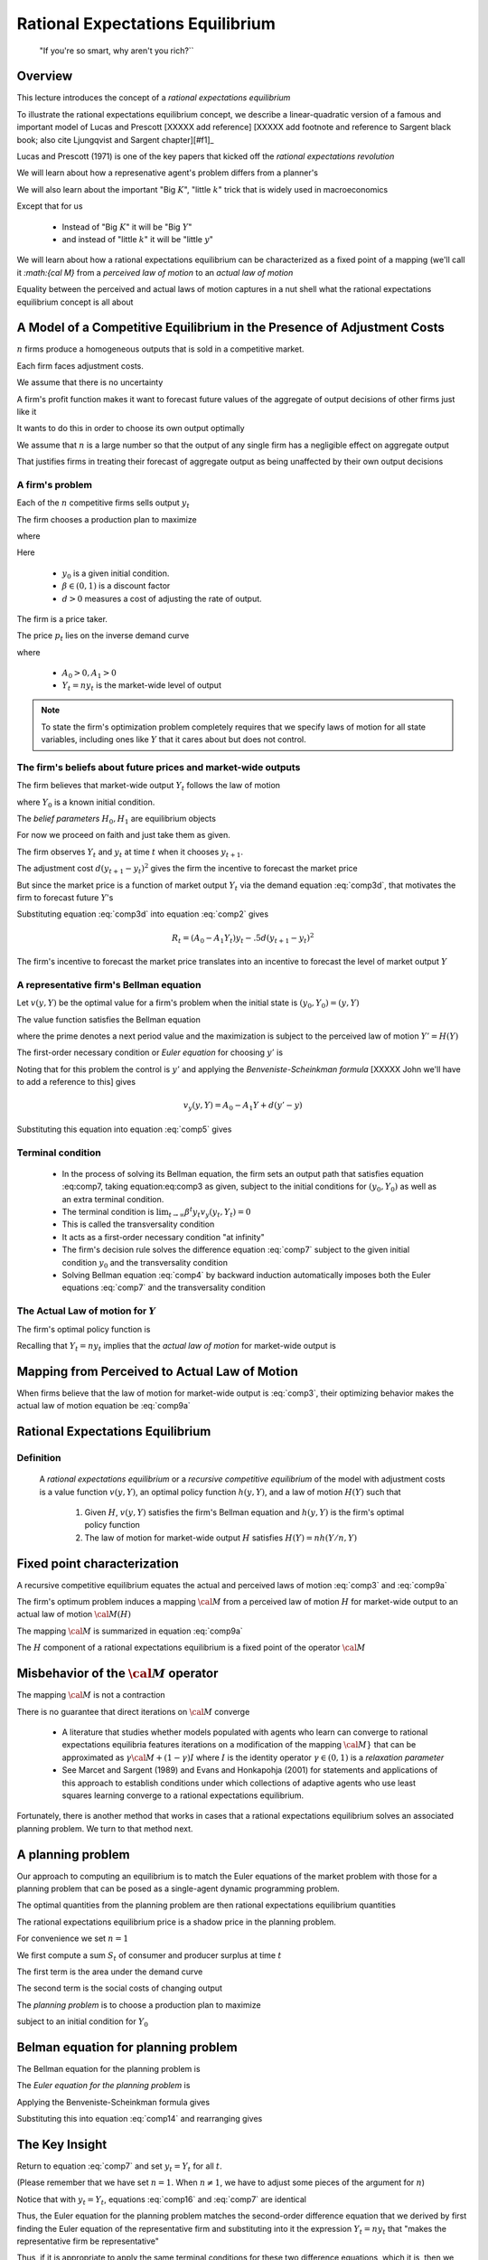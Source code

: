 .. _ratexp1:

*********************************************
Rational Expectations Equilibrium
*********************************************


.. epigraph::

    "If you're so smart, why aren't you rich?``


Overview
============

This lecture introduces the concept of a *rational expectations equilibrium*


To illustrate the  rational expectations equilibrium concept, we describe a linear-quadratic version of a famous and important model
of Lucas and Prescott [XXXXX add reference] [XXXXX add footnote and reference to Sargent black book; also
cite Ljungqvist and Sargent chapter][#f1]_


Lucas and Prescott (1971) is one of the key papers that kicked off the *rational expectations revolution*

We will learn about how a represenative agent's problem differs from a planner's

We will also learn about the important "Big :math:`K`", "little :math:`k`" trick that is widely used in macroeconomics

Except that for us 

   * Instead of "Big :math:`K`" it will be "Big :math:`Y`"
   
   * and instead of "little :math:`k`" it will be "little :math:`y`"
   
We will learn about how a rational  expectations equilibrium can be characterized as a fixed point of a mapping (we'll call it `:math:{\cal M}` from a *perceived law of motion*
to an *actual law of motion*

Equality between the perceived and actual laws of motion captures in a nut shell what the rational expectations equilibrium concept is all about

A Model of a Competitive Equilibrium in the Presence of Adjustment Costs
==========================================================================



:math:`n` firms produce a homogeneous outputs that is sold in a competitive market.

Each firm faces adjustment costs.

We assume that there is no uncertainty


A firm's  profit function makes it want to forecast future values of  the aggregate of output decisions of other firms just like it

It wants to do this in order to choose its  own output optimally   

We assume that :math:`n` is a large number so that the output of any single firm has a negligible effect on aggregate output

That justifies firms  in treating their forecast of aggregate output as being unaffected by their own output decisions

.. [#f1]The model is a version of one analyzed by Lucas and Prescott (1971) and Sargent (1987a). The recursive competitive equilibrium concept was used by Lucas and Prescott (1971) and described further by Prescott and  Mehra (1980).


A firm's problem
^^^^^^^^^^^^^^^^^

Each of the :math:`n`   competitive firms sells  output :math:`y_t`

The firm chooses a production plan to maximize

.. math::
    \sum_{t=0}^\infty \beta^t R_t 
    :label: comp1 
    
where

.. math::
     R_t = p_t y_t - .5 d (y_{t+1} - y_t )^2, \ t \geq 0 
     :label: comp2 
     
Here 

   * :math:`y_0` is a  given initial condition.

   * :math:`\beta \in (0,1)` is a discount factor
   
   *  :math:`d >0` measures a cost of adjusting the rate of output.
   
The firm is a price taker.

The price :math:`p_t` lies on the inverse demand curve

.. math::
    p_t = A_0 - A_1 Y_t
    :label: comp3d 
    
where 

   * :math:`A_0 >0, A_1 > 0`
   
   * :math:`Y_t = n y_t` is the market-wide level of output
   
.. note:: 

   To state the firm's optimization problem completely requires that we specify laws of motion for all state variables, including ones like :math:`Y` that it cares about but does not control. 

   
   
The firm's beliefs about future prices and market-wide outputs
^^^^^^^^^^^^^^^^^^^^^^^^^^^^^^^^^^^^^^^^^^^^^^^^^^^^^^^^^^^^^^^^^

The firm believes that market-wide output :math:`Y_t` follows the law of motion

.. math:: 
    Y_{t+1} = H_0 + H_1 Y_t \equiv H(Y_t) 
    :label: comp3 
    
where :math:`Y_0` is a known initial condition.

The *belief parameters* :math:`H_0, H_1` are   equilibrium objects

For now we proceed on faith and just take them  as given.


The firm observes :math:`Y_t` and :math:`y_t` at time :math:`t` when it chooses :math:`y_{t+1}`. 

The adjustment cost :math:`d(y_{t+1}-y_t)^2` gives the firm the incentive to forecast the market price

But since the market price is a function of market output :math:`Y_t` via the demand equation :eq:`comp3d`, that motivates the firm to forecast future :math:`Y`'s


Substituting equation :eq:`comp3d` into equation :eq:`comp2` gives
 
.. math::
     R_t = (A_0 - A_1 Y_t) y_t - .5 d (y_{t+1} - y_t )^2
     
The firm's incentive to forecast the market price translates into an incentive to forecast the level of market output :math:`Y`

A representative firm's Bellman equation
^^^^^^^^^^^^^^^^^^^^^^^^^^^^^^^^^^^^^^^^^

Let :math:`v(y,Y)` be the optimal value for a firm's problem when the initial state is :math:`(y_0, Y_0)  = (y,Y)`

The value function satisfies the Bellman equation

.. math::
      v(y,Y) = \max_{y'} \left\{ A_0 y - A_1 y Y - .5 d (y' - y)^2   + \beta v(y', Y')\right\}
      :label: comp4
   
where the prime  denotes a next period value and the maximization is subject to the perceived law of motion :math:`Y'=H(Y)`


The first-order necessary condition or *Euler equation* for choosing :math:`y'` is 

.. math::
    - d(y' - y) + \beta v_y(y',Y') =0
    :label: comp5
    
Noting that for this problem the control is :math:`y'` and applying the *Benveniste-Scheinkman formula* [XXXXX John we'll have to add a reference to this] gives

.. math::
    v_y(y,Y) = A_0 - A_1 Y + d(y' - y)
    
Substituting this equation into equation :eq:`comp5` gives

.. math::
    -d(y_{t+1} - y_t) + \beta [A_0 - A_1 Y_{t+1} + d(y_{t+2} - y_{t+1} )] =0
    :label: comp7  

    
Terminal condition
^^^^^^^^^^^^^^^^^^^
    
    * In the process of solving its Bellman equation, the firm sets  an output   path  that satisfies equation :eq:comp7, taking equation:eq:comp3 as given,  subject to the initial conditions for :math:`(y_0, Y_0)` as well as an extra terminal condition. 
    
    * The  terminal condition is :math:`\lim_{t \rightarrow \infty } \beta^t y_t v_y(y_{t}, Y_t) = 0`
    
    * This is called the transversality condition
    
    * It acts as a first-order necessary  condition  "at infinity"
    
    * The firm's decision rule solves the difference equation :eq:`comp7` subject to the given initial condition :math:`y_0` and the transversality condition
    
    * Solving  Bellman equation :eq:`comp4` by backward induction automatically imposes both the Euler equations :eq:`comp7` and the transversality condition
    

The Actual Law of motion for :math:`Y`
^^^^^^^^^^^^^^^^^^^^^^^^^^^^^^^^^^^^^^

The  firm's optimal policy function is

.. math:: 
       y_{t+1} = h(y_t, Y_t)
       :label: comp9 
      
Recalling that :math:`Y_t = ny_t` implies that the *actual law of motion*  for market-wide output is 

.. math::
      Y_{t+1} = n h(Y_t/n, Y_t)
      :label: comp9a 
     
     
Mapping from Perceived to Actual Law of Motion
===============================================

When firms believe that the law of motion for market-wide  output is :eq:`comp3`, their optimizing behavior makes the actual law of motion equation be :eq:`comp9a`


Rational Expectations Equilibrium
==================================

Definition
^^^^^^^^^^^
 A *rational expectations equilibrium* or a  *recursive competitive equilibrium*  of the model with adjustment costs is a value function :math:`v(y, Y)`, an optimal policy function :math:`h(y, Y)`, and   a law of motion :math:`H(Y)` such that

   
    1.  Given :math:`H`, :math:`v(y,Y)` satisfies the firm's Bellman equation and :math:`h(y,Y)` is the firm's optimal policy function
    
    2.  The law of motion for market-wide output :math:`H` satisfies :math:`H(Y)= nh(Y/n,Y)`
    
Fixed point characterization
=============================

A recursive competitive equilibrium equates the actual and perceived laws of motion :eq:`comp3` and :eq:`comp9a`

The firm's optimum problem induces a mapping :math:`{\cal M}` from a perceived law of motion :math:`H` for market-wide output to an actual law of motion :math:`{\cal M}(H)`

The mapping :math:`\cal M` is summarized in equation :eq:`comp9a`

The :math:`H` component of a  rational expectations equilibrium is a fixed point of the operator :math:`{\cal M}`


Misbehavior of the :math:`{\cal M}` operator
=============================================
The mapping :math:`{\cal M}` is not a contraction

There is no guarantee that direct iterations on :math:`{\cal M}` converge

    *  A literature that studies whether models populated  with agents who  learn can converge  to rational expectations equilibria features iterations 
       on a modification of the mapping :math:`\cal M}` that can be approximated as :math:`\gamma {\cal M} + (1-\gamma)I` where :math:`I` is the identity operator
       :math:`\gamma \in (0,1)` is a *relaxation parameter*
       
    *  See Marcet and Sargent (1989) and
       Evans and Honkapohja (2001) for statements and applications of this approach to establish conditions under which collections of adaptive agents who use least squares
       learning converge to a rational expectations equilibrium.  
       
Fortunately, there is  another  method that works in cases that  a rational expectations  equilibrium solves an associated planning problem. We turn to that method next.

    
A planning problem
====================
Our approach to computing an equilibrium is  to match the Euler equations of the market problem with those for a planning problem that can be 
posed as a single-agent dynamic programming problem.

The optimal quantities from  the planning problem are then rational expectations equilibrium quantities

The rational expectations equilibrium price is a  shadow price in the planning problem.

For convenience we set :math:`n=1`

We first compute a sum :math:`S_t` of  consumer and producer surplus at time :math:`t`

.. math::
      S_t = S(Y_t, Y_{t+1}) = \int_0^{Y_t} (A_0 - A_1 x) d \, x -.5 d (Y_{t+1} - Y_t)^2
      :label: comp10
      
The first term is the area under the demand curve

The second term is the social costs of changing output

The *planning problem* is to choose a production plan to maximize

.. math:: 
     \sum_{t=0}^\infty \beta^t S(Y_t, Y_{t+1})
     :label: comp11 
     
subject to an initial condition for :math:`Y_0`

Belman equation for planning problem
=====================================

The Bellman equation for the planning problem is

.. math:: 
      V(Y) = \max_{Y'}\left\{A_0  Y - {A_1 \over 2} Y^2 - .5 d (Y' - Y)^2 + \beta V(Y') \right\}
      :label: comp12 
      
The *Euler equation for the planning problem* is

.. math::
      - d(Y' - Y) + \beta V'(Y') = 0
      :label: comp14 
      
Applying the Benveniste-Scheinkman formula  gives

.. math::
       V'(Y) = A_0 - A_1 Y + d(Y' - Y) 
       :label: comp15 
       
Substituting this into equation :eq:`comp14` and rearranging gives

.. math::
       \beta A_0 + d Y_t - [\beta A_1 + d(1+ \beta)]Y_{t+1} + d \beta Y_{t+2} =0 
       :label: comp16 

       
The Key Insight
================

Return to equation :eq:`comp7` and set :math:`y_t = Y_t` for all :math:`t`.

(Please remember that we have set :math:`n=1`. When :math:`n \neq 1`, we have to adjust some pieces of the argument for :math:`n`)

Notice that with :math:`y_t=Y_t`, equations :eq:`comp16` and :eq:`comp7` are identical

Thus, the Euler equation for the planning problem matches the second-order difference equation
that we derived by first finding the Euler equation of the representative firm and substituting into
it the expression :math:`Y_t = n y_t` that "makes the representative firm be representative"

Thus, if  it is appropriate to apply  the same terminal conditions for these two difference equations, which it is,
then we have verified that  a solution of the planning problem also is an equilibrium.

Setting :math:`y_t = Y_t` in equation :eq:`comp7` amounts to dropping equation :eq:`comp3` and instead
solving for the coefficients :math:`H_0, H_1` that make
:math:`y_t = Y_t` true and that jointly solve equations
:eq:`comp3` and :eq:`comp7`




It follows that for this example we can compute an equilibrium
by forming the optimal linear regulator problem corresponding
to the Bellman equation :eq:`comp12`. 

The optimal policy
function for the planning problem is the  law of motion :math:`Y'=H(Y)` that the representative firm faces within a rational
expectations equilibrium.

Lucas and Prescott (1971) used this  method to construct a rational expectations equlibrium

The method exploits a more general connection between equilibrium and Pareto optimality expressed in
the fundamental theorems of welfare economics. See Mas-Colell, Whinston, and Green (1995)
    

